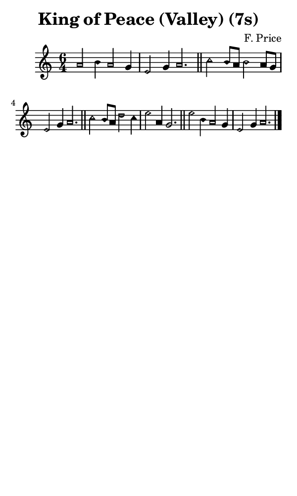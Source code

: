 \version "2.18.2"

#(set-global-staff-size 14)

\header {
  title=\markup {
    King of Peace (Valley) (7s)
  }
  composer = \markup {
    F. Price
  }
  tagline = ##f
}

sopranoMusic = {
  \aikenHeadsMinor
  \clef treble
  \key a \minor
  \autoBeamOff
  \time 6/4
  \relative c'' {
    \set Score.tempoHideNote = ##t \tempo 4 = 120
    
    a2 b4 a2 g4 e2 g4 a2. \bar "||"
    c2 b8[ a] b2 a8[ g] e2 g4 a2. \bar "||"
    c2 b8[ a] d2 c4 e2 a,4 g2. \bar "||"
    e'2 b4 a2 g4 e2 g4 a2. \bar "|."
  }
}

#(set! paper-alist (cons '("phone" . (cons (* 3 in) (* 5 in))) paper-alist))

\paper {
  #(set-paper-size "phone")
}

\score {
  <<
    \new Staff {
      \new Voice {
	\sopranoMusic
      }
    }
  >>
}